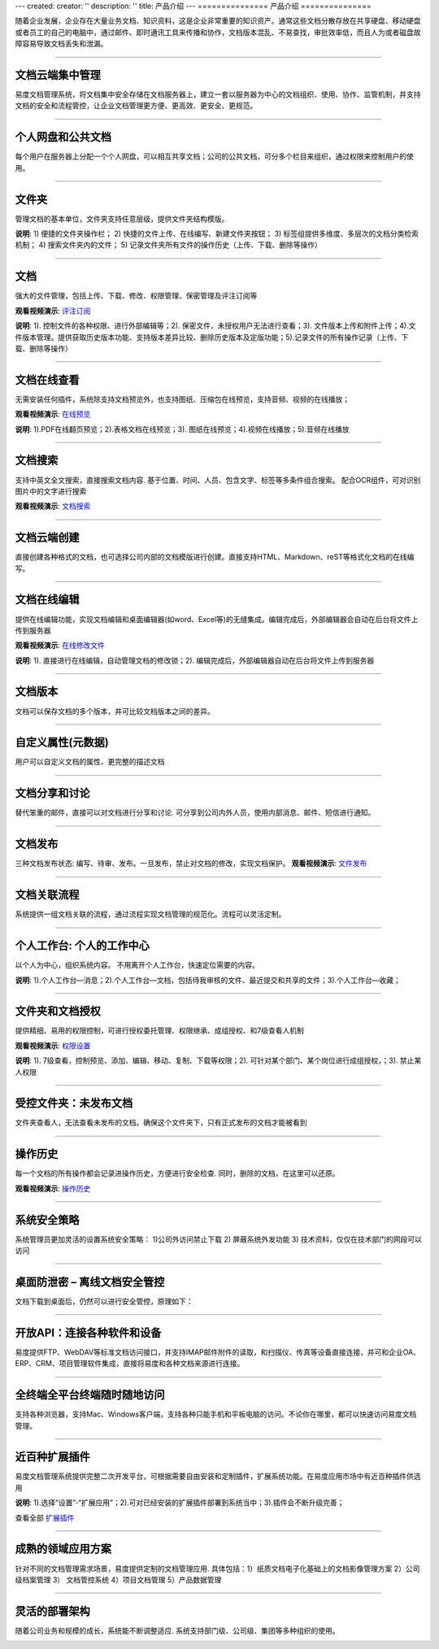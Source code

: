 ---
created:
creator: ''
description: ''
title: 产品介绍
---
===============
产品介绍
===============

.. image:: img/chanpinjieshao.jpg
   :alt: 文档管理系统产品介绍
   :class: topimg

随着企业发展，企业存在大量业务文档、知识资料，这是企业非常重要的知识资产。通常这些文档分散存放在共享硬盘、移动硬盘或者员工的自己的电脑中，通过邮件、即时通讯工具来传播和协作，文档版本混乱、不易查找，审批效率低，而且人为或者磁盘故障容易导致文档丢失和泄漏。

-------------------------------

文档云端集中管理
================================
易度文档管理系统，将文档集中安全存储在文档服务器上，建立一套以服务器为中心的文档组织、使用、协作、监管机制，并支持文档的安全和流程管控，让企业文档管理更方便、更高效、更安全、更规范。

.. image:: picture/tour-arch.png
   :alt: 云端的文档协作和管控

-------------------------------

个人网盘和公共文档
================================
每个用户在服务器上分配一个个人网盘，可以相互共享文档；公司的公共文档，可分多个栏目来组织，通过权限来控制用户的使用。

.. image:: picture/tour-structure.png
   :alt: 个人网盘和公共文档

-------------------------------

文件夹
================================

管理文档的基本单位，文件夹支持任意层级，提供文件夹结构模版。

.. image:: picture/tour-folder.png
   :width: 600
   :alt: 企业文件夹结构-文件夹导航

**说明**: 1) 便捷的文件夹操作栏； 2) 快捷的文件上传、在线编写、新建文件夹按钮； 3) 标签组提供多维度、多层次的文档分类检索机制； 4) 搜索文件夹内的文件； 5) 记录文件夹所有文件的操作历史（上传、下载、删除等操作）

-------------------------------

文档
==========================================

强大的文件管理，包括上传、下载、修改、权限管理、保密管理及评注订阅等

**观看视频演示**:
`评注订阅 <flash/comitAndNotfi.htm>`__

.. image:: picture/tour-img003.png
   :alt: 文件功能操作

**说明**: 1). 控制文件的各种权限、进行外部编辑等；2). 保密文件，未授权用户无法进行查看；3). 文件版本上传和附件上传；4).文件版本管理。提供获取历史版本功能、支持版本差异比较、删除历史版本及定版功能；5).记录文件的所有操作记录（上传、下载、删除等操作）


-------------------------------

文档在线查看
==========================================
无需安装任何插件，系统除支持文档预览外，也支持图纸、压缩包在线预览，支持音频、视频的在线播放；

**观看视频演示**:
`在线预览 <flash/onlinePdf.htm>`__

.. image:: picture/tour-img012.png
   :alt: 文档文件在线查看

**说明**: 1).PDF在线翻页预览；2).表格文档在线预览；3). 图纸在线预览；4).视频在线播放；5).音频在线播放

-------------------------------

文档搜索
====================================================
支持中英文全文搜索，直接搜索文档内容.  基于位置、时间、人员、包含文字、标签等多条件组合搜索。 配合OCR组件，可对识别图片中的文字进行搜索

**观看视频演示**:
`文档搜索 <flash/contentIndex.htm>`__

.. image:: picture/tour-img013.png
   :alt: 高级搜索

-------------------------------

文档云端创建
==========================================
直接创建各种格式的文档，也可选择公司内部的文档模版进行创建。直接支持HTML、Markdown、reST等格式化文档的在线编写。

.. image:: picture/tour-create.png
   :alt: 文档创建

-------------------------------

文档在线编辑
==========================================
提供在线编辑功能，实现文档编辑和桌面编辑器(如word、Excel等)的无缝集成。编辑完成后，外部编辑器会自动在后台将文件上传到服务器

**观看视频演示**:
`在线修改文件 <flash/extendEditor.htm>`__

.. image:: picture/tour-img011.png
   :alt: 文档外部编辑

**说明**: 1). 直接进行在线编辑，自动管理文档的修改锁；2). 编辑完成后，外部编辑器自动在后台将文件上传到服务器

-------------------------------

文档版本
==========================================
文档可以保存文档的多个版本，并可比较文档版本之间的差异。

.. image:: picture/tour-versions.png
   :alt: 文档版本比较

-------------------------------

自定义属性(元数据)
==========================================
用户可以自定义文档的属性、更完整的描述文档

.. image:: picture/tour-metadata.png
   :alt: 文档元数据

-------------------------------

文档分享和讨论
==========================================
替代笨重的邮件，直接可以对文档进行分享和讨论. 可分享到公司内外人员，使用内部消息、邮件、短信进行通知。

.. image:: picture/tour-share.png
   :alt: 文档分享和讨论

-------------------------------

文档发布
=================================================
三种文档发布状态: 编写、待审、发布。一旦发布，禁止对文档的修改，实现文档保护。
**观看视频演示**:
`文件发布 <flash/docAudit.htm>`__

.. image:: picture/tour-img004.png
   :alt: 文档状态-审核发布

-------------------------------

文档关联流程
========================================================
系统提供一组文档关联的流程，通过流程实现文档管理的规范化。流程可以灵活定制。

.. image:: picture/tour-flow.png
   :alt: 文档流程

-------------------------------

个人工作台: 个人的工作中心
==================================
以个人为中心，组织系统内容。 不用离开个人工作台，快速定位需要的内容。

.. image:: picture/tour-desk.png
   :alt: 个人在线工作平台

**说明**: 1).个人工作台—消息；2).个人工作台—文档，包括待我审核的文件、最近提交和共享的文件；3).个人工作台—收藏；

-------------------------------

文件夹和文档授权
========================================================
提供精细、易用的权限控制，可进行授权委托管理、权限继承、成组授权、和7级查看人机制

**观看视频演示**:
`权限设置 <flash/perm.htm>`__

.. image:: picture/tour-perms.png
   :alt: 权限管理

**说明**: 1). 7级查看，控制预览、添加、编辑、移动、复制、下载等权限；2). 可针对某个部门、某个岗位进行成组授权，；3). 禁止某人权限

-------------------------------

受控文件夹：未发布文档
=============================
文件夹查看人，无法查看未发布的文档。确保这个文件夹下，只有正式发布的文档才能被看到

.. image:: picture/tour-img010.png
   :alt: 受控文件夹

-------------------------------

操作历史
==========================================
每一个文档的所有操作都会记录进操作历史，方便进行安全检查. 同时，删除的文档，在这里可以还原。

**观看视频演示**:
`操作历史 <flash/his.htm>`__

.. image:: picture/tour-img007.png
   :alt: 系统操作历史记录

-------------------------------

系统安全策略
==========================================================
系统管理员更加灵活的设置系统安全策略： 1)公司外访问禁止下载 2) 屏蔽系统外发功能 3) 技术资料，仅仅在技术部门的网段可以访问

.. image:: picture/tour-policy.png
   :alt: 系统安全策略

-------------------------------

桌面防泄密 – 离线文档安全管控
==========================================================
文档下载到桌面后，仍然可以进行安全管控，原理如下：

.. image:: picture/tour-leak.png
   :alt: 文档防泄密

-------------------------------

开放API：连接各种软件和设备
==========================================================
易度提供FTP、WebDAV等标准文档访问接口，并支持IMAP邮件附件的读取，和扫描仪、传真等设备直接连接，并可和企业OA、ERP、CRM、项目管理软件集成，直接将易度和各种文档来源进行连接。

.. image:: picture/tour-open.png
   :alt: 连接各种软件和设备

-------------------------------

全终端全平台终端随时随地访问
==========================================================
支持各种浏览器，支持Mac、Windows客户端，支持各种只能手机和平板电脑的访问。不论你在哪里，都可以快速访问易度文档管理。

.. image:: picture/tour-clients.png
   :alt: 客户端连接示例

-------------------------------

近百种扩展插件
==========================================================
易度文档管理系统提供完整二次开发平台，可根据需要自由安装和定制插件，扩展系统功能。在易度应用市场中有近百种插件供选用

.. image:: picture/扩展应用插件.png
   :alt: 扩展应用插件
   :target: apps.rst

**说明**: 1).选择“设置”-“扩展应用”；2).可对已经安装的扩展插件部署到系统当中；3).插件会不断升级完善；

查看全部 `扩展插件 <apps.rst>`__

-------------------------------

成熟的领域应用方案
==========================
针对不同的文档管理需求场景，易度提供定制的文档管理应用.
具体包括：1）纸质文档电子化基础上的文档影像管理方案 2）公司级档案管理 3） 文档管控系统 4）项目文档管理 5）产品数据管理

.. image:: picture/tour-solutions.png
   :alt: 应用方案
   :target: /solutions

-------------------------------

灵活的部署架构
==========================
随着公司业务和规模的成长，系统能不断调整适应. 系统支持部门级、公司级、集团等多种组织的使用。

.. image:: picture/tour-deploy.png
   :alt: 部署方案
